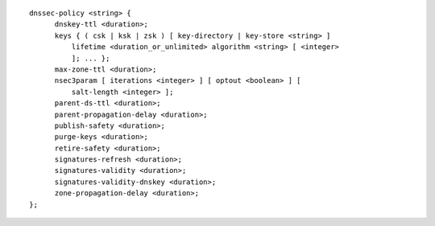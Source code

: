 .. Copyright (C) Internet Systems Consortium, Inc. ("ISC")
..
.. SPDX-License-Identifier: MPL-2.0
..
.. This Source Code Form is subject to the terms of the Mozilla Public
.. License, v. 2.0.  If a copy of the MPL was not distributed with this
.. file, you can obtain one at https://mozilla.org/MPL/2.0/.
..
.. See the COPYRIGHT file distributed with this work for additional
.. information regarding copyright ownership.

::

  dnssec-policy <string> {
  	dnskey-ttl <duration>;
  	keys { ( csk | ksk | zsk ) [ key-directory | key-store <string> ]
  	    lifetime <duration_or_unlimited> algorithm <string> [ <integer>
  	    ]; ... };
  	max-zone-ttl <duration>;
  	nsec3param [ iterations <integer> ] [ optout <boolean> ] [
  	    salt-length <integer> ];
  	parent-ds-ttl <duration>;
  	parent-propagation-delay <duration>;
  	publish-safety <duration>;
  	purge-keys <duration>;
  	retire-safety <duration>;
  	signatures-refresh <duration>;
  	signatures-validity <duration>;
  	signatures-validity-dnskey <duration>;
  	zone-propagation-delay <duration>;
  };
